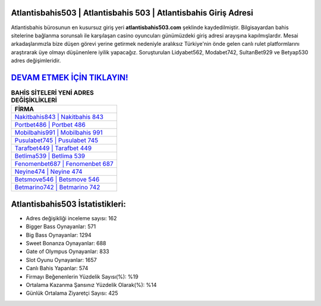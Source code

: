 ﻿Atlantisbahis503 | Atlantisbahis 503 | Atlantisbahis Giriş Adresi
===================================

.. image:: images/atlantisbahis-giris.jpg
   :width: 600
   
Atlantisbahis bürosunun en kusursuz giriş yeri **atlantisbahis503.com** şeklinde kaydedilmiştir. Bilgisayardan bahis sitelerine bağlanma sorunsalı ile karşılaşan casino oyuncuları günümüzdeki giriş adresi arayışına kapılmışlardır. Mesai arkadaşlarımızla bize düşen görevi yerine getirmek nedeniyle aralıksız Türkiye'nin önde gelen  canlı rulet platformlarını araştırarak üye olmayı düşünenlere iyilik yapacağız. Soruşturulan Lidyabet562, Modabet742, SultanBet929 ve Betyap530 adres değişimleridir.

`DEVAM ETMEK İÇİN TIKLAYIN! <https://cutt.ly/QwVVg2Vk>`_
==============

.. list-table:: **BAHİS SİTELERİ YENİ ADRES DEĞİŞİKLİKLERİ**
   :widths: 100
   :header-rows: 1

   * - FİRMA
   * - `Nakitbahis843 | Nakitbahis 843 <nakitbahis843-nakitbahis-843-nakitbahis-giris-adresi.html>`_
   * - `Portbet486 | Portbet 486 <portbet486-portbet-486-portbet-giris-adresi.html>`_
   * - `Mobilbahis991 | Mobilbahis 991 <mobilbahis991-mobilbahis-991-mobilbahis-giris-adresi.html>`_	 
   * - `Pusulabet745 | Pusulabet 745 <pusulabet745-pusulabet-745-pusulabet-giris-adresi.html>`_	 
   * - `Tarafbet449 | Tarafbet 449 <tarafbet449-tarafbet-449-tarafbet-giris-adresi.html>`_ 
   * - `Betlima539 | Betlima 539 <betlima539-betlima-539-betlima-giris-adresi.html>`_
   * - `Fenomenbet687 | Fenomenbet 687 <fenomenbet687-fenomenbet-687-fenomenbet-giris-adresi.html>`_	 
   * - `Neyine474 | Neyine 474 <neyine474-neyine-474-neyine-giris-adresi.html>`_
   * - `Betsmove546 | Betsmove 546 <betsmove546-betsmove-546-betsmove-giris-adresi.html>`_
   * - `Betmarino742 | Betmarino 742 <betmarino742-betmarino-742-betmarino-giris-adresi.html>`_
	 
Atlantisbahis503 İstatistikleri:
===================================	 
* Adres değişikliği inceleme sayısı: 162
* Bigger Bass Oynayanlar: 571
* Big Bass Oynayanlar: 1294
* Sweet Bonanza Oynayanlar: 688
* Gate of Olympus Oynayanlar: 833
* Slot Oyunu Oynayanlar: 1657
* Canlı Bahis Yapanlar: 574
* Firmayı Beğenenlerin Yüzdelik Sayısı(%): %19
* Ortalama Kazanma Şansınız Yüzdelik Olarak(%): %14
* Günlük Ortalama Ziyaretçi Sayısı: 425
